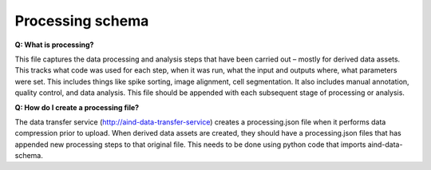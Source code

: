 Processing schema
=================

**Q: What is processing?**

This file captures the data processing and analysis steps that have been carried out – mostly for derived data assets. 
This tracks what code was used for each step, when it was run, what the input and outputs where, what parameters were 
set. This includes things like spike sorting, image alignment, cell segmentation. It also includes manual annotation, 
quality control, and data analysis. This file should be appended with each subsequent stage of processing or analysis.

**Q: How do I create a processing file?**

The data transfer service (http://aind-data-transfer-service) creates a processing.json file when it performs data 
compression prior to upload. When derived data assets are created, they should have a processing.json files that has 
appended new processing steps to that original file. This needs to be done using python code that imports 
aind-data-schema.
